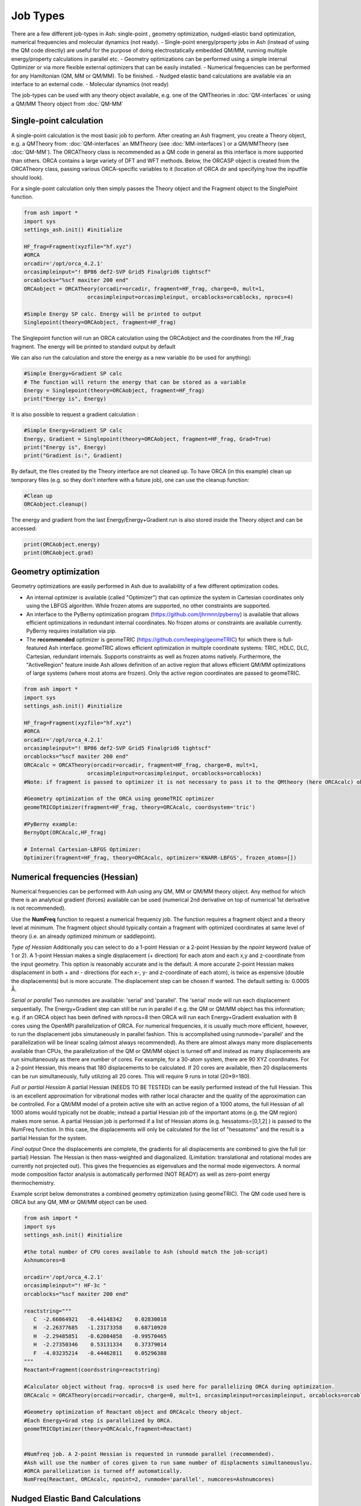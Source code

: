 ==========================
Job Types
==========================

There are a few different job-types in Ash: single-point , geometry optimization, nudged-elastic band optimization, numerical frequencies and molecular dynamics (not ready).
- Single-point energy/property jobs in Ash (instead of using the QM code directly) are useful for the purpose of doing electrostatically embedded QM/MM, running multiple energy/property calculations in parallel etc.
- Geometry optimizations can be performed using a simple internal Optimizer or via more flexible external optimizers that can be easily installed.
- Numerical frequencies can be performed for any Hamiltonian (QM, MM or QM/MM). To be finished.
- Nudged elastic band calculations are available via an interface to an external code.
- Molecular dynamics (not ready)

The job-types can be used with any theory object available, e.g. one of the QMTheories in :doc:`QM-interfaces` or using
a QM/MM Theory object from :doc:`QM-MM`

###########################
Single-point calculation
###########################
A single-point calculation is the most basic job to perform.
After creating an Ash fragment, you create a Theory object, e.g. a QMTheory from: :doc:`QM-interfaces` an
MMTheory (see :doc:`MM-interfaces`) or a QM/MMTheory (see :doc:`QM-MM`).
The ORCATheory class is recommended as a QM code in general as this interface is more supported than others.
ORCA contains a large variety of DFT and WFT methods.
Below, the ORCASP object is created from the ORCATheory class, passing various ORCA-specific variables to it
(location of ORCA dir and specifying how the inputfile should look).

For a single-point calculation only then simply passes the Theory object and the Fragment object to the SinglePoint
function.

.. code-block:: python

    from ash import *
    import sys
    settings_ash.init() #initialize

    HF_frag=Fragment(xyzfile="hf.xyz")
    #ORCA
    orcadir='/opt/orca_4.2.1'
    orcasimpleinput="! BP86 def2-SVP Grid5 Finalgrid6 tightscf"
    orcablocks="%scf maxiter 200 end"
    ORCAobject = ORCATheory(orcadir=orcadir, fragment=HF_frag, charge=0, mult=1,
                        orcasimpleinput=orcasimpleinput, orcablocks=orcablocks, nprocs=4)

    #Simple Energy SP calc. Energy will be printed to output
    Singlepoint(theory=ORCAobject, fragment=HF_frag)


The Singlepoint function will run an ORCA calculation using the ORCAobject and the coordinates from the HF_frag fragment.
The energy will be printed to standard output by default

We can also run the calculation and store the energy as a new variable (to be used for anything):

.. code-block:: python

    #Simple Energy+Gradient SP calc
    # The function will return the energy that can be stored as a variable
    Energy = Singlepoint(theory=ORCAobject, fragment=HF_frag)
    print("Energy is", Energy)

It is also possible to request a gradient calculation :

.. code-block:: python

    #Simple Energy+Gradient SP calc
    Energy, Gradient = Singlepoint(theory=ORCAobject, fragment=HF_frag, Grad=True)
    print("Energy is", Energy)
    print("Gradient is:", Gradient)


By default, the files created by the Theory interface are not cleaned up. To have ORCA (in this example) clean up
temporary files (e.g. so they don't interfere with a future job), one can use the cleanup function:

.. code-block:: python

    #Clean up
    ORCAobject.cleanup()


The energy and gradient from the last Energy/Energy+Gradient run is also stored inside the Theory object and can be accessed:

.. code-block:: python

    print(ORCAobject.energy)
    print(ORCAobject.grad)




###########################
Geometry optimization
###########################
Geometry optimizations are easily performed in Ash due to availability of a few different optimization codes.

- An internal optimizer is available (called "Optimizer") that can optimize the system in Cartesian coordinates only using the LBFGS algorithm. While frozen atoms are supported, no other constraints are supported.
- An interface to the PyBerny optimization program (https://github.com/jhrmnn/pyberny) is available that allows efficient optimizations in redundant internal coordinates. No frozen atoms or constraints are available currently. PyBerny requires installation via pip.
- The **recommended** optimizer is geomeTRIC (https://github.com/leeping/geomeTRIC) for which there is full-featured Ash interface. geomeTRIC allows efficient optimization in multiple coordinate systems: TRIC, HDLC, DLC, Cartesian, redundant internals. Supports constraints as well as frozen atoms natively. Furthermore, the "ActiveRegion" feature inside Ash allows definition of an active region that allows efficient QM/MM optimizations of large systems (where most atoms are frozen). Only the active region coordinates are passed to geomeTRIC.


.. code-block:: python

    from ash import *
    import sys
    settings_ash.init() #initialize

    HF_frag=Fragment(xyzfile="hf.xyz")
    #ORCA
    orcadir='/opt/orca_4.2.1'
    orcasimpleinput="! BP86 def2-SVP Grid5 Finalgrid6 tightscf"
    orcablocks="%scf maxiter 200 end"
    ORCAcalc = ORCATheory(orcadir=orcadir, fragment=HF_frag, charge=0, mult=1,
                        orcasimpleinput=orcasimpleinput, orcablocks=orcablocks)
    #Note: if fragment is passed to optimizer it is not necessary to pass it to the QMtheory (here ORCAcalc) object

    #Geometry optimization of the ORCA using geomeTRIC optimizer
    geomeTRICOptimizer(fragment=HF_frag, theory=ORCAcalc, coordsystem='tric')

    #PyBerny example:
    BernyOpt(ORCAcalc,HF_frag)

    # Internal Cartesian-LBFGS Optimizer:
    Optimizer(fragment=HF_frag, theory=ORCAcalc, optimizer='KNARR-LBFGS', frozen_atoms=[])


################################
Numerical frequencies (Hessian)
################################
Numerical frequencies can be performed with Ash using any QM, MM or QM/MM theory object.
Any method for which there is an analytical gradient (forces) available can be used (numerical 2nd derivative on top of numerical 1st derivative is not recommended).

Use the **NumFreq** function to request a numerical frequency job. The function requires a fragment object and a theory level at minimum.
The fragment object should typically contain a fragment with optimized coordinates at same level of theory (i.e. an already optimized minimum or saddlepoint).

*Type of Hessian*
Additionally you can select to do a 1-point Hessian or a 2-point Hessian by the *npoint* keyword (value of 1 or 2).
A 1-point Hessian makes a single displacement (+ direction) for each atom and each x,y and z-coordinate from the input geometry. This option is reasonably accurate and is the default.
A more accurate 2-point Hessian makes displacement in both + and - directions (for each x-, y- and z-coordinate of each atom), is twice as expensive (double the displacements)
but is more accurate.
The displacement step can be chosen if wanted. The default setting is: 0.0005 Å.

*Serial or parallel*
Two runmodes are available: 'serial' and 'parallel'. The 'serial' mode will run each displacement sequentially.
The Energy+Gradient step can still be run in parallel if e.g. the QM or QM/MM object has this information;
e.g. if an ORCA object has been defined with nprocs=8 then ORCA will run each Energy+Gradient evaluation with 8 cores using the OpenMPI parallelization of ORCA.
For numerical frequencies, it is usually much more efficient, however, to run the displacement jobs simutaneously in parallel fashion.
This is accomplished using runmode='parallel' and the parallelization will be linear scaling (almost always recommended).
As there are almost always many more displacements available than CPUs, the parallelization of the QM or QM/MM object is turned off and instead as many displacements
are run simultaneously as there are number of cores. For example, for a 30-atom system, there are 90 XYZ coordinates. For a 2-point Hessian, this means
that 180 displacements to be calculated. If 20 cores are available, then 20 displacements can be run simultaneously, fully utilizing all 20 cores.
This will require 9 runs in total (20*9=180).

*Full or partial Hessian*
A partial Hessian (NEEDS TO BE TESTED) can be easily performed instead of the full Hessian. This is an excellent approximation for vibrational modes with rather local character
and the quality of the approximation can be controlled. For a QM/MM model of a protein active site with an active region of a 1000 atoms, the full Hessian
of all 1000 atoms would typically not be doable; instead a partial Hessian job of the important atoms (e.g. the QM region) makes more sense.
A partial Hessian job is performed if a list of Hessian atoms (e.g. hessatoms=[0,1,2] ) is passed to the NumFreq function. In this case, the displacements
will only be calculated for the list of "hessatoms" and the result is a partial Hessian for the system.

*Final output*
Once the displacements are complete, the gradients for all displacements are combined to give the full (or partial) Hessian.
The Hessian is then mass-weighted and diagonalized. (Limitation: translational and rotational modes are currently not projected out).
This gives the frequencies as eigenvalues and the normal mode eigenvectors.
A normal mode composition factor analysis is automatically performed (NOT READY) as well as zero-point energy thermochemistry.


Example script below demonstrates a combined geometry optimization (using geomeTRIC).
The QM code used here is ORCA but any QM, MM or QM/MM object can be used.

.. code-block:: python

    from ash import *
    import sys
    settings_ash.init() #initialize

    #the total number of CPU cores available to Ash (should match the job-script)
    Ashnumcores=8

    orcadir='/opt/orca_4.2.1'
    orcasimpleinput="! HF-3c "
    orcablocks="%scf maxiter 200 end"

    reactstring="""
       C  -2.66064921   -0.44148342    0.02830018
       H  -2.26377685   -1.23173358    0.68710920
       H  -2.29485851   -0.62084858   -0.99570465
       H  -2.27350346    0.53131334    0.37379014
       F  -4.03235214   -0.44462811    0.05296388
    """
    Reactant=Fragment(coordsstring=reactstring)

    #Calculator object without frag. nprocs=8 is used here for parallelizing ORCA during optimization.
    ORCAcalc = ORCATheory(orcadir=orcadir, charge=0, mult=1, orcasimpleinput=orcasimpleinput, orcablocks=orcablocks, nprocs=Ashnumcores)

    #Geometry optimization of Reactant object and ORCAcalc theory object.
    #Each Energy+Grad step is parallelized by ORCA.
    geomeTRICOptimizer(theory=ORCAcalc,fragment=Reactant)


    #Numfreq job. A 2-point Hessian is requested in runmode parallel (recommended).
    #Ash will use the number of cores given to run same number of displacments simultaneouslyu.
    #ORCA parallelization is turned off automatically.
    NumFreq(Reactant, ORCAcalc, npoint=2, runmode='parallel', numcores=Ashnumcores)



##################################
Nudged Elastic Band Calculations
##################################

Through an interface to an external code, nudged elastic band (NEB) calculations are possible.
Both regular NEB and CI-NEB calculations are possible.

Any QM or QM/MM Hamiltonian can be used.

.. code-block:: python

    from ash import *
    import sys
    settings_ash.init() #initialize
    import interface_knarr

    Reactant=Fragment(xyzfile="react.xyz")
    Product=Fragment(xyzfile="prod.xyz")

    #Calculator object without frag
    xtbcalc = xTBTheory(charge=0, mult=1, xtbmethod='GFN2', runmode='library')

    interface_knarr.NEB(reactant=Reactant, product=Product, theory=xtbcalc, images=10, CI=True)


###########################
Saddle-point optimization
###########################


###########################
Surface scans
###########################

**Unrelaxed scan**
TODO

**Relaxed scan**
TODO

###########################
Molecular Dynamics
###########################

